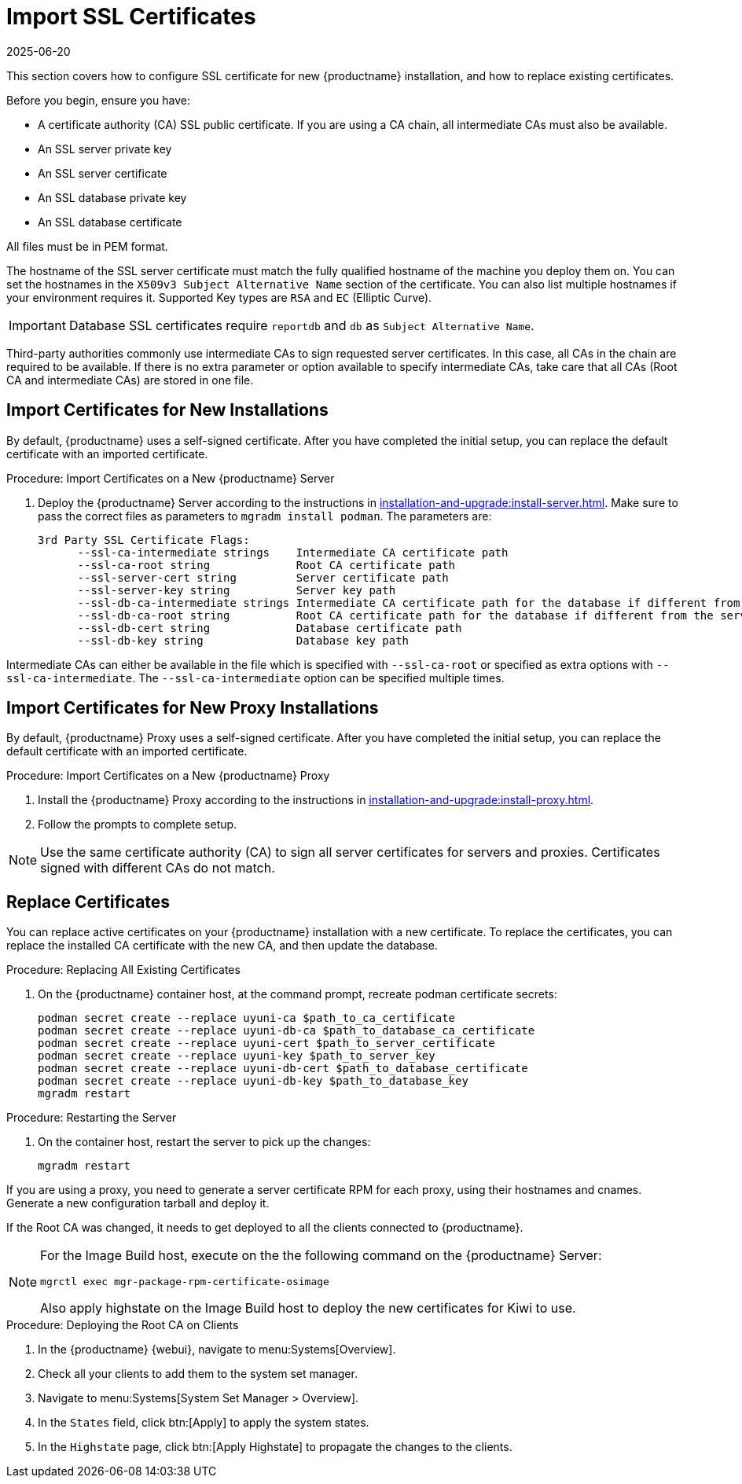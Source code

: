 [[ssl-certs-import]]
= Import SSL Certificates
:revdate: 2025-06-20
:page-revdate: {revdate}

//By default, {productname} uses a self-signed certificate.
//For additional security, you can import a custom certificate, signed by a third party certificate authority (CA).

This section covers how to configure SSL certificate for new {productname} installation, and how to replace existing certificates.

Before you begin, ensure you have:

* A certificate authority (CA) SSL public certificate.
  If you are using a CA chain, all intermediate CAs must also be available.
* An SSL server private key
* An SSL server certificate
* An SSL database private key
* An SSL database certificate

All files must be in PEM format.

The hostname of the SSL server certificate must match the fully qualified hostname of the machine you deploy them on.
You can set the hostnames in the [literal]``X509v3 Subject Alternative Name`` section of the certificate.
You can also list multiple hostnames if your environment requires it.
Supported Key types are [literal]``RSA`` and [literal]``EC`` (Elliptic Curve).

[IMPORTANT]
====
Database SSL certificates require [literal]``reportdb`` and [literal]``db`` as [literal]``Subject Alternative Name``.
====

Third-party authorities commonly use intermediate CAs to sign requested server certificates.
In this case, all CAs in the chain are required to be available.
If there is no extra parameter or option available to specify intermediate CAs, take care that all CAs (Root CA and intermediate CAs) are stored in one file.



== Import Certificates for New Installations


By default, {productname} uses a self-signed certificate.
After you have completed the initial setup, you can replace the default certificate with an imported certificate.

.Procedure: Import Certificates on a New {productname} Server

. Deploy the {productname} Server according to the instructions in xref:installation-and-upgrade:install-server.adoc[].
  Make sure to pass the correct files as parameters to [literal]``mgradm install podman``.
  The parameters are:

+

----
3rd Party SSL Certificate Flags:
      --ssl-ca-intermediate strings    Intermediate CA certificate path
      --ssl-ca-root string             Root CA certificate path
      --ssl-server-cert string         Server certificate path
      --ssl-server-key string          Server key path
      --ssl-db-ca-intermediate strings Intermediate CA certificate path for the database if different from the server one
      --ssl-db-ca-root string          Root CA certificate path for the database if different from the server one
      --ssl-db-cert string             Database certificate path
      --ssl-db-key string              Database key path
----

Intermediate CAs can either be available in the file which is specified with `--ssl-ca-root` or specified as extra options with `--ssl-ca-intermediate`.
The `--ssl-ca-intermediate` option can be specified multiple times.


== Import Certificates for New Proxy Installations

By default, {productname} Proxy uses a self-signed certificate.
After you have completed the initial setup, you can replace the default certificate with an imported certificate.


.Procedure: Import Certificates on a New {productname} Proxy

. Install the {productname} Proxy according to the instructions in xref:installation-and-upgrade:install-proxy.adoc[].
. Follow the prompts to complete setup.


[NOTE]
====
Use the same certificate authority (CA) to sign all server certificates for servers and proxies.
Certificates signed with different CAs do not match.
====



[[ssl-certs-import-replace]]
== Replace Certificates


You can replace active certificates on your {productname} installation with a new certificate.
To replace the certificates, you can replace the installed CA certificate with the new CA, and then update the database.


.Procedure: Replacing All Existing Certificates

. On the {productname} container host, at the command prompt, recreate podman certificate secrets:

+

[source,shell]
----
podman secret create --replace uyuni-ca $path_to_ca_certificate
podman secret create --replace uyuni-db-ca $path_to_database_ca_certificate
podman secret create --replace uyuni-cert $path_to_server_certificate
podman secret create --replace uyuni-key $path_to_server_key
podman secret create --replace uyuni-db-cert $path_to_database_certificate
podman secret create --replace uyuni-db-key $path_to_database_key
mgradm restart
----

.Procedure: Restarting the Server
. On the container host, restart the server to pick up the changes:

+

[source,shell]
----
mgradm restart
----


If you are using a proxy, you need to generate a server certificate RPM for each proxy, using their hostnames and cnames.
Generate a new configuration tarball and deploy it.

ifeval::[{mlm-content} == true]
For more information, see xref:installation-and-upgrade:container-deployment/mlm/proxy-deployment-mlm.adoc#_generate_proxy_configuration[].
endif::[]

ifeval::[{uyuni-content} == true]
For more information, see xref:installation-and-upgrade:container-deployment/uyuni/proxy-deployment-uyuni.adoc#proxy-setup-containers-generate-config[].
proxy-deployment-uyuni.adoc
endif::[]



If the Root CA was changed, it needs to get deployed to all the clients connected to {productname}.

[NOTE]
====
For the Image Build host, execute on the the following command on the {productname} Server:

[source,shell]
----
mgrctl exec mgr-package-rpm-certificate-osimage
----

Also apply highstate on the Image Build host to deploy the new certificates for Kiwi to use.
====



.Procedure: Deploying the Root CA on Clients

. In the {productname} {webui}, navigate to menu:Systems[Overview].
. Check all your clients to add them to the system set manager.
. Navigate to menu:Systems[System Set Manager > Overview].
. In the [guimenu]``States`` field, click btn:[Apply] to apply the system states.
. In the [guimenu]``Highstate`` page, click btn:[Apply Highstate] to propagate the changes to the clients.



